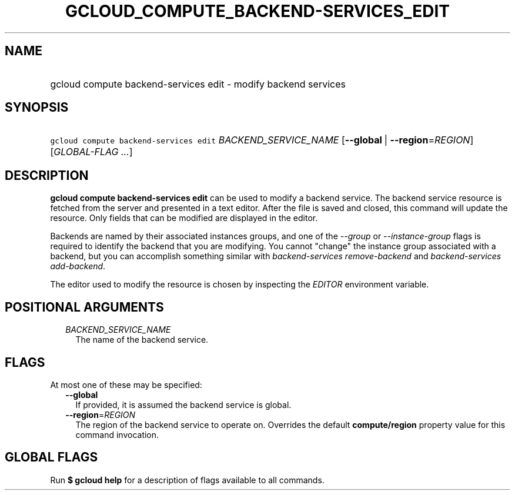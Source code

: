 
.TH "GCLOUD_COMPUTE_BACKEND\-SERVICES_EDIT" 1



.SH "NAME"
.HP
gcloud compute backend\-services edit \- modify backend services



.SH "SYNOPSIS"
.HP
\f5gcloud compute backend\-services edit\fR \fIBACKEND_SERVICE_NAME\fR [\fB\-\-global\fR\ |\ \fB\-\-region\fR=\fIREGION\fR] [\fIGLOBAL\-FLAG\ ...\fR]



.SH "DESCRIPTION"

\fBgcloud compute backend\-services edit\fR can be used to modify a backend
service. The backend service resource is fetched from the server and presented
in a text editor. After the file is saved and closed, this command will update
the resource. Only fields that can be modified are displayed in the editor.

Backends are named by their associated instances groups, and one of the
\f5\fI\-\-group\fR\fR or \f5\fI\-\-instance\-group\fR\fR flags is required to
identify the backend that you are modifying. You cannot "change" the instance
group associated with a backend, but you can accomplish something similar with
\f5\fIbackend\-services remove\-backend\fR\fR and \f5\fIbackend\-services
add\-backend\fR\fR.

The editor used to modify the resource is chosen by inspecting the
\f5\fIEDITOR\fR\fR environment variable.



.SH "POSITIONAL ARGUMENTS"

.RS 2m
.TP 2m
\fIBACKEND_SERVICE_NAME\fR
The name of the backend service.


.RE
.sp

.SH "FLAGS"

At most one of these may be specified:

.RS 2m
.TP 2m
\fB\-\-global\fR
If provided, it is assumed the backend service is global.

.TP 2m
\fB\-\-region\fR=\fIREGION\fR
The region of the backend service to operate on. Overrides the default
\fBcompute/region\fR property value for this command invocation.


.RE
.sp

.SH "GLOBAL FLAGS"

Run \fB$ gcloud help\fR for a description of flags available to all commands.
